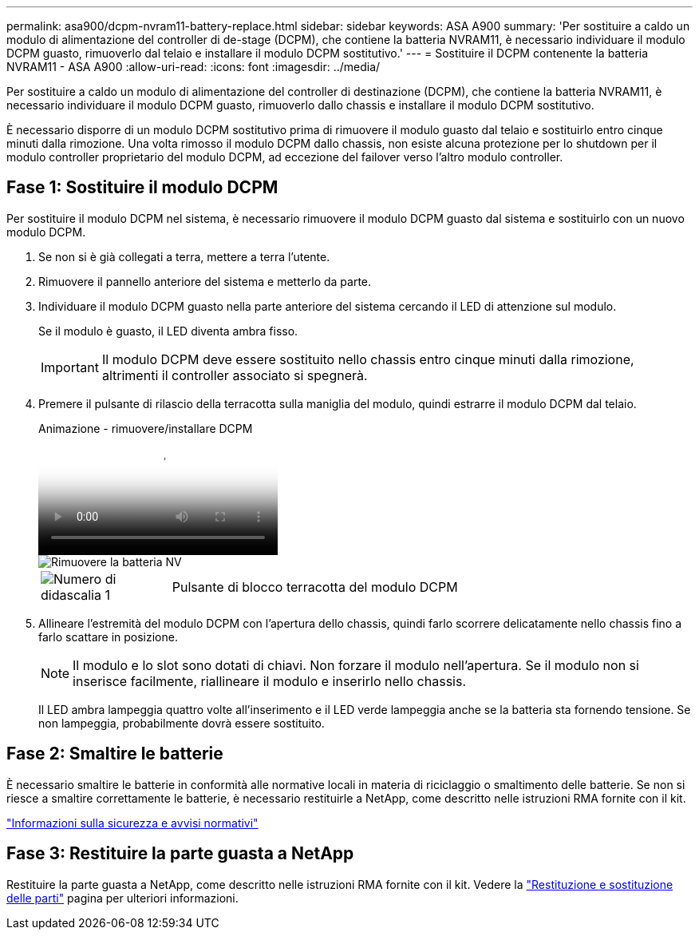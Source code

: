 ---
permalink: asa900/dcpm-nvram11-battery-replace.html 
sidebar: sidebar 
keywords: ASA A900 
summary: 'Per sostituire a caldo un modulo di alimentazione del controller di de-stage (DCPM), che contiene la batteria NVRAM11, è necessario individuare il modulo DCPM guasto, rimuoverlo dal telaio e installare il modulo DCPM sostitutivo.' 
---
= Sostituire il DCPM contenente la batteria NVRAM11 - ASA A900
:allow-uri-read: 
:icons: font
:imagesdir: ../media/


[role="lead"]
Per sostituire a caldo un modulo di alimentazione del controller di destinazione (DCPM), che contiene la batteria NVRAM11, è necessario individuare il modulo DCPM guasto, rimuoverlo dallo chassis e installare il modulo DCPM sostitutivo.

È necessario disporre di un modulo DCPM sostitutivo prima di rimuovere il modulo guasto dal telaio e sostituirlo entro cinque minuti dalla rimozione. Una volta rimosso il modulo DCPM dallo chassis, non esiste alcuna protezione per lo shutdown per il modulo controller proprietario del modulo DCPM, ad eccezione del failover verso l'altro modulo controller.



== Fase 1: Sostituire il modulo DCPM

Per sostituire il modulo DCPM nel sistema, è necessario rimuovere il modulo DCPM guasto dal sistema e sostituirlo con un nuovo modulo DCPM.

. Se non si è già collegati a terra, mettere a terra l'utente.
. Rimuovere il pannello anteriore del sistema e metterlo da parte.
. Individuare il modulo DCPM guasto nella parte anteriore del sistema cercando il LED di attenzione sul modulo.
+
Se il modulo è guasto, il LED diventa ambra fisso.

+

IMPORTANT: Il modulo DCPM deve essere sostituito nello chassis entro cinque minuti dalla rimozione, altrimenti il controller associato si spegnerà.

. Premere il pulsante di rilascio della terracotta sulla maniglia del modulo, quindi estrarre il modulo DCPM dal telaio.
+
.Animazione - rimuovere/installare DCPM
video::ade18276-5dbc-4b91-9a0e-adf9016b4e55[panopto]
+
image::../media/drw_9000_remove_nv_battery.svg[Rimuovere la batteria NV]

+
[cols="1,4"]
|===


 a| 
image:../media/legend_icon_01.png["Numero di didascalia 1"]
 a| 
Pulsante di blocco terracotta del modulo DCPM

|===
. Allineare l'estremità del modulo DCPM con l'apertura dello chassis, quindi farlo scorrere delicatamente nello chassis fino a farlo scattare in posizione.
+

NOTE: Il modulo e lo slot sono dotati di chiavi. Non forzare il modulo nell'apertura. Se il modulo non si inserisce facilmente, riallineare il modulo e inserirlo nello chassis.

+
Il LED ambra lampeggia quattro volte all'inserimento e il LED verde lampeggia anche se la batteria sta fornendo tensione. Se non lampeggia, probabilmente dovrà essere sostituito.





== Fase 2: Smaltire le batterie

È necessario smaltire le batterie in conformità alle normative locali in materia di riciclaggio o smaltimento delle batterie. Se non si riesce a smaltire correttamente le batterie, è necessario restituirle a NetApp, come descritto nelle istruzioni RMA fornite con il kit.

https://library.netapp.com/ecm/ecm_download_file/ECMP12475945["Informazioni sulla sicurezza e avvisi normativi"^]



== Fase 3: Restituire la parte guasta a NetApp

Restituire la parte guasta a NetApp, come descritto nelle istruzioni RMA fornite con il kit. Vedere la https://mysupport.netapp.com/site/info/rma["Restituzione e sostituzione delle parti"] pagina per ulteriori informazioni.
